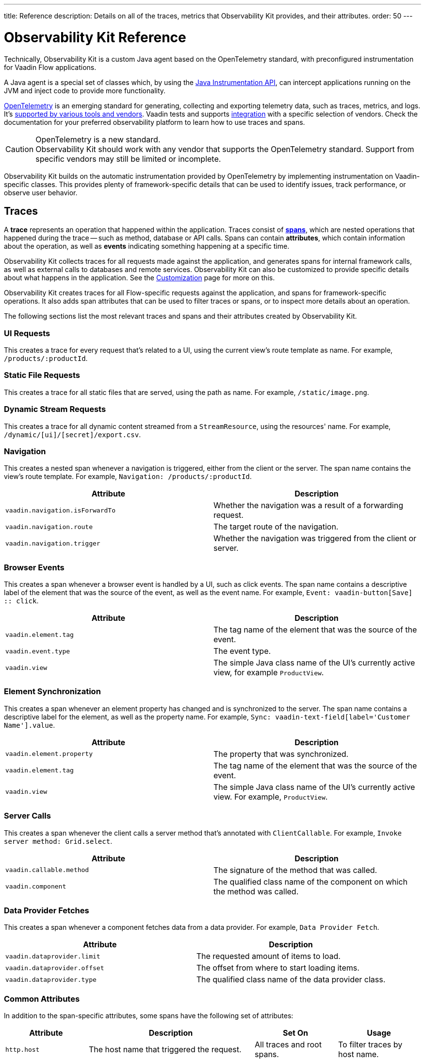 ---
title: Reference
description: Details on all of the traces, metrics that Observability Kit provides, and their attributes.
order: 50
---

= Observability Kit Reference
:toclevels: 2

Technically, Observability Kit is a custom Java agent based on the OpenTelemetry standard, with preconfigured instrumentation for Vaadin Flow applications.

A Java agent is a special set of classes which, by using the https://docs.oracle.com/javase/1.5.0/docs/api/java/lang/instrument/package-summary.html[Java Instrumentation API], can intercept applications running on the JVM and inject code to provide more functionality.

https://opentelemetry.io/[OpenTelemetry] is an emerging standard for generating, collecting and exporting telemetry data, such as traces, metrics, and logs. It's https://opentelemetry.io/vendors/[supported by various tools and vendors]. Vaadin tests and supports <<{articles}/tools/observability/integrations/index.asciidoc#,integration>> with a specific selection of vendors. Check the documentation for your preferred observability platform to learn how to use traces and spans.

.OpenTelemetry is a new standard.
[CAUTION]
Observability Kit should work with any vendor that supports the OpenTelemetry standard. Support from specific vendors may still be limited or incomplete.

Observability Kit builds on the automatic instrumentation provided by OpenTelemetry by implementing instrumentation on Vaadin-specific classes. This provides plenty of framework-specific details that can be used to identify issues, track performance, or observe user behavior.


== Traces

A *trace* represents an operation that happened within the application. Traces consist of *<<spans,spans>>*, which are nested operations that happened during the trace -- such as method, database or API calls. Spans can contain *attributes*, which contain information about the operation, as well as *events* indicating something happening at a specific time.

Observability Kit collects traces for all requests made against the application, and generates spans for internal framework calls, as well as external calls to databases and remote services. Observability Kit can also be customized to provide specific details about what happens in the application. See the <<./customization#, Customization>> page for more on this.

Observability Kit creates traces for all Flow-specific requests against the application, and spans for framework-specific operations. It also adds span attributes that can be used to filter traces or spans, or to inspect more details about an operation.

The following sections list the most relevant traces and spans and their attributes created by Observability Kit.


=== UI Requests

This creates a trace for every request that's related to a UI, using the current view's route template as name. For example, `/products/:productId`.


=== Static File Requests

This creates a trace for all static files that are served, using the path as name. For example, `/static/image.png`.


=== Dynamic Stream Requests

This creates a trace for all dynamic content streamed from a `StreamResource`, using the resources' name. For example, `/dynamic/[ui]/[secret]/export.csv`.


=== Navigation

This creates a nested span whenever a navigation is triggered, either from the client or the server. The span name contains the view's route template. For example, `Navigation: /products/:productId`.

[cols="1,1"]
|===
|Attribute |Description

|`vaadin.navigation.isForwardTo`
|Whether the navigation was a result of a forwarding request.

|`vaadin.navigation.route`
|The target route of the navigation.

|`vaadin.navigation.trigger`
|Whether the navigation was triggered from the client or server.

|===


=== Browser Events

This creates a span whenever a browser event is handled by a UI, such as click events. The span name contains a descriptive label of the element that was the source of the event, as well as the event name. For example, `Event: vaadin-button[Save] {two-colons} click`.

[cols="1,1"]
|===
|Attribute |Description

|`vaadin.element.tag`
|The tag name of the element that was the source of the event.

|`vaadin.event.type`
|The event type.

|`vaadin.view`
|The simple Java class name of the UI's currently active view, for example `ProductView`.

|===


=== Element Synchronization

This creates a span whenever an element property has changed and is synchronized to the server. The span name contains a descriptive label for the element, as well as the property name. For example, `Sync: vaadin-text-field[label='Customer Name'].value`.

[cols="1,1"]
|===
|Attribute |Description

|`vaadin.element.property`
|The property that was synchronized.

|`vaadin.element.tag`
|The tag name of the element that was the source of the event.

|`vaadin.view`
|The simple Java class name of the UI's currently active view. For example, `ProductView`.

|===


=== Server Calls

This creates a span whenever the client calls a server method that's annotated with [annotationname]`ClientCallable`. For example, `Invoke server method: Grid.select`.

[cols="1,1"]
|===
|Attribute |Description

|`vaadin.callable.method`
|The signature of the method that was called.

|`vaadin.component`
|The qualified class name of the component on which the method was called.

|===


=== Data Provider Fetches

This creates a span whenever a component fetches data from a data provider. For example, `Data Provider Fetch`.

[cols="1,1"]
|===
|Attribute |Description

|`vaadin.dataprovider.limit`
|The requested amount of items to load.

|`vaadin.dataprovider.offset`
|The offset from where to start loading items.

|`vaadin.dataprovider.type`
|The qualified class name of the data provider class.

|===


[[common-trace-attributes]]
=== Common Attributes

In addition to the span-specific attributes, some spans have the following set of attributes:

[cols="1,2,1,1"]
|===
|Attribute |Description |Set On |Usage

|`http.host`
|The host name that triggered the request.
|All traces and root spans. 
|To filter traces by host name.

|`http.route`
|A view's route template, excluding any actual parameter values, or a path for file and stream requests.
|All traces and root spans. 
|To filter traces for specific views.

|`http.target`
|A view's actual route, including parameter values, or a path for file and stream requests.
|All traces and root spans. 
|To check which parameters were provided to a view through its route.

|`vaadin.flow.version`
|The Flow version used by the application.
|All traces and root spans.
|

|`vaadin.request.type`
|The type of Flow request made against the application.
|All traces and root spans. 
|To filter traces for a specific request type.

|`vaadin.session.id`
|The Vaadin session ID for the request.
|All spans.
|To filter traces for a specific session.

|===


== Spans

Each span represents a unit of work or an operation of an application. Observability Kit creates spans for Vaadin-specific operations and attaches some useful attributes and any errors that arise.


[[span-errors]]
=== Errors

pass:[<!-- vale Vaadin.Passive = NO -->]

An error is recorded against the root span and any nested spans that have handled an exception. If an exception is thrown, the corresponding stack trace is in the span details.

pass:[<!-- vale Vaadin.Passive = YES -->]

An exception may be handled and wrapped or re-thrown, which may result in several nested span levels reporting errors. In that case, the original exception stack trace is in the details of the lowest span in the tree with an error marked against it.


[[span-attributes]]
=== Attributes

Each span has attributes associated with it. Along with https://opentelemetry.io/docs/reference/specification/trace/semantic_conventions/span-general/[the attributes that OpenTelemetry provides], Observability Kit provides Vaadin-specific attributes that can help you diagnose problems with an application.


==== Global Attributes

All Vaadin-specific spans contain the `vaadin.session.id` attribute. This uniquely identifies the Vaadin session involved.


==== Request Attributes

Request spans have the following attributes:

|===
|Attribute |Description

|`http.request.file`
|For a static file request, this contains the requested file.

|`vaadin.flow.version`
|The version of Vaadin Flow that's being used, for example, 23.1.6.

|`vaadin.request.type`
|The type of request, such as `heartbeat`, `push` or `uidl`.

|`vaadin.resolution`
|For a successful static file request, this contains "Up to date".
|===


==== Navigation Attributes

Navigation spans (e.g., `Navigate: /index`) have the attributes listed in the table here. They provide context for the cause of the navigation.

|===
|Attribute |Description

|`vaadin.navigation.isForwardTo`
|Whether the navigation event is the result of a `BeforeEvent.forwardTo` call.

|`vaadin.navigation.route`
|The requested navigation case, for example, "/index".

|`vaadin.navigation.trigger`
|The type of user interaction that triggered the navigation event, for example, `CLIENT_SIDE`.
|===


==== View Attributes

These are attributes of spans related to a Vaadin view.

|===
|Attribute |Description

|`vaadin.component`
|When a component is being rendered, this shows the component class name.

|`vaadin.element.property`
|When an element's properties are synced from the client, this shows the property that's affected.

|`vaadin.element.tag`
|The corresponding HTML tag for the element related to the span.

|`vaadin.element.target`
|When an element is being attached, this shows the target element to which it's being attached.

|`vaadin.event.type`
|The type of event that has been fired by a Vaadin component. This is discussed further in <<event-types>>.

|`vaadin.state.change`
|For an `opened-changed` event, this shows whether the element is being opened or closed.

|`vaadin.view`
|This contains the related view's class name.

|`vaadin.webcomponent.url`
|This contains the service URL of a web component.

|===


==== Other Attributes

The table here lists and describes other attributes.

|===
|Attribute |Description

|`vaadin.callable.method`
|When a server event is handled, this shows the method that was called.

|`vaadin.dataprovider.limit`
|When data is being fetched, this contains the result limit, the number of rows to be returned.

|`vaadin.dataprovider.offset`
|When data is being fetched, this contains the result offset, the number of rows to skip.

|`vaadin.dataprovider.type`
|When data is being fetched, this contains the data provider class name.
|===



== Event Types

Components in Vaadin fire events when certain properties are changed or actions are performed. These are captured by Observability Kit instrumentation. The `vaadin.event.type` attribute can be found on the corresponding span. The attribute contains the type of event that was fired.

Here are some of the more important events:

|===
|Event |Description |Note

|change
|Fired when the user commits a change.
|

|input
|Fired when a field value is changed by the user.
|

|value-changed
|Fired when the `value` property of a component is changed. Most form components fire this event.
|The event doesn't contain the new value.

|invalid-changed
|Fired when the `invalid` property of a component is changed. Most form components fire this event.
|The event doesn't contain the new value.

|opened-changed
|Fired when the `opened` property of a component is changed. For example, a select field, accordion, or dialog.
|Check the `vaadin.state.change` attribute to see whether the component is opening or closing.

|checked-changed
|Fired when the `checked` property of a component is changed. Checkbox and radio components fire this event.
|The event doesn't contain the new value.

|selected-items-changed
|Fired when the `selectedItems` property of a component is changed. Grid, grid pro and multi select combo box components fire this event.
|The event doesn't contain the new value.

|===



== Metrics

A *metric* is a measurement of a service, captured at runtime. Observability Kit captures a range of JVM metrics, such as memory usage and CPU usage, as well as Vaadin-specific metrics, such as the number of open sessions and session duration.

Application and request metrics are important indicators of availability and performance. Custom metrics can provide insights into how availability indicators impact user experience.

Metrics are categorized into three types:

Counter::
A single value that only increases. For example, the number of classes loaded into the JVM.

Gauge::
A single value that's measured in intervals. For example, the memory used by the JVM.

Histogram::
Samples observations, like individual request durations, and distributes them into buckets. Each bucket counts the number of observations that fall into a specific value range. Histograms are typically used to calculate quantiles. They also provide a total sum of all observed values and the total count of observations. This allows calculations of averages.


=== Vaadin-Specific Metrics

[cols="2,1,3"]
|===
|Metric |Type |Description

|`vaadin.session.count`
|Gauge
|The number of open sessions.

|`vaadin.session.duration`
|Histogram
|Records the duration of individual sessions.

|`vaadin.ui.count`
|Gauge
|The number of current UIs managed by the application.

|===


=== Database Connection Pool Metrics

[cols="2,1,3"]
|===
|Metric |Type |Description

|`db.client.connections.create_time`
|Histogram
|The time it took to create a new connection.

|`db.client.connections.idle.min`
|Gauge
|The minimum number of idle connections allowed.

|`db.client.connections.max`
|Gauge
|The maximum number of connections allowed.

|`db.client.connections.pending_requests`
|Gauge
|The number of pending requests for an open connection, cumulative for the entire pool.

|`db.client.connections.use_time`
|Histogram
|The time between borrowing a connection and returning it to the pool.

|`db.client.connections.wait_time`
|Histogram
|The time it took to get an open connection from the pool.

|===


=== JVM Metrics

Below is a list of JVM metrics, each one's type, and a description of each:

[cols="2,1,3"]
|===
|Metric |Type |Description

|`process.runtime.jvm.buffer.count`
|Gauge
|The number of buffers in the pool.

|`process.runtime.jvm.buffer.limit`
|Gauge
|Total capacity of the buffers in this pool, in bytes.

|`process.runtime.jvm.buffer.usage`
|Gauge
|Memory that the Java virtual machine is using for this buffer pool, in bytes.

|`process.runtime.jvm.classes.current_loaded`
|Gauge
|Number of classes currently loaded.

|`process.runtime.jvm.classes.loaded`
|Counter
|Number of classes loaded since JVM start.

|`process.runtime.jvm.classes.unloaded`
|Counter
|Number of classes unloaded since JVM start.

|`process.runtime.jvm.cpu.utilization`
|Gauge
|Recent CPU usage for the process.

|`process.runtime.jvm.system.cpu.load_1m`
|Gauge
|Average CPU load of the whole system for the last minute.

|`process.runtime.jvm.system.cpu.utilization`
|Gauge
|Recent CPU usage for the whole system.

|`process.runtime.jvm.memory.committed`
|Gauge
|Measure of memory committed, in bytes.

|`process.runtime.jvm.memory.init`
|Gauge
|Measure of initial memory requested, in bytes.

|`process.runtime.jvm.memory.limit`
|Gauge
|Measure of maximum obtainable memory, in bytes.

|`process.runtime.jvm.memory.usage`
|Gauge
|Measure of memory used, in bytes.

|`process.runtime.jvm.threads.count`
|Gauge
|Number of executing threads.

|===


== Front-end Traces

Front-end traces provide spans with data related to operations and events initiated by the front-end application -- within the browser. Observability Kit provides several instrumentation modules for observing the frontend, which are detailed below.

All front-end spans have the following attributes.

[cols="1,2"]
|===
|Attribute |Description

|`component`
|The instrumentation module name. For example, `document-load`.

|`vaadin.frontend.id`
|A unique identification for the Vaadin UI associated with the span. This can be used to track spans being emitted from a particular browser tab.
|===


=== Document Load

This creates spans when a page is first loaded (e.g., `Frontend: documentLoad`). These represent the initial document load, document fetch and each resource fetch. Each span has the following attributes:

[cols="1,2"]
|===
|Attribute |Description

|`http.url`
|The URL of the requested document or resource.
|===


=== User Interaction

This creates spans when a user interacts with the application (e.g., `Frontend: click`). This includes events such as "click". Each span has the following attributes:

[cols="1,2"]
|===
|Attribute |Description

|`event_type`
|The type of user interaction event (e.g., `click`).

|`target_element`
|The document element that is the target of the event.

|`target_xpath`
|The XPath query for the target element.
|===


=== XMLHttpRequest

This creates spans when there is an asynchronous request from the frontend -- also known as AJAX -- for example, `Frontend: HTTP POST`. Each span has the following attributes:

[cols="1,2"]
|===
|Attribute |Description

|`http.method`
|The HTTP method used for the request (e.g., `POST`).

|`http.status_code`
|The response code.

|`http.url`
|The URL of the AJAX request.
|===


=== Long Task

A "long task" (e.g., `Frontend: longtask`) is defined as any operation that takes more than 50 milliseconds to complete. This creates spans to record when an operation is considered a long task. Each span has the following attributes:

[cols="1,2"]
|===
|Attribute |Description

|`longtask.duration`
|The duration of the task in milliseconds.

|`longtask.name`
|The browsing context or frame that can be attributed to the long task.
|===


=== Front-end Error

Front-end error instrumentation (e.g., `Frontend: windowError`) creates spans for https://developer.mozilla.org/en-US/docs/Web/API/Window/error_event[errors] and https://developer.mozilla.org/en-US/docs/Web/API/Window/unhandledrejection_event[unhandled rejection] events fired on the browser. Each span has the following attributes, that may be present or not based on the type of the intercepted event:

[cols="1,2"]
|===
|Attribute |Description

|`exception.type`
|The exception type.

|`exception.message`
|The exception message.

|`code.filepath`
|The source code file name that identifies the code unit as uniquely as possible.

|`code.lineno`
|The line number in `code.filepath` best representing the operation that raised the error.

|`http.url`
|Full HTTP request URL in the form `scheme://host[:port]/path?query[#fragment]`.
|===

Spans may also contain an `event` representing the error reason, with the following attributes:

[cols="1,2"]
|===
|Attribute |Description

|`exception.type`
|The exception type.

|`exception.message`
|The exception message.

|`exception.stacktrace`
|The error stack trace as a string.

|===
